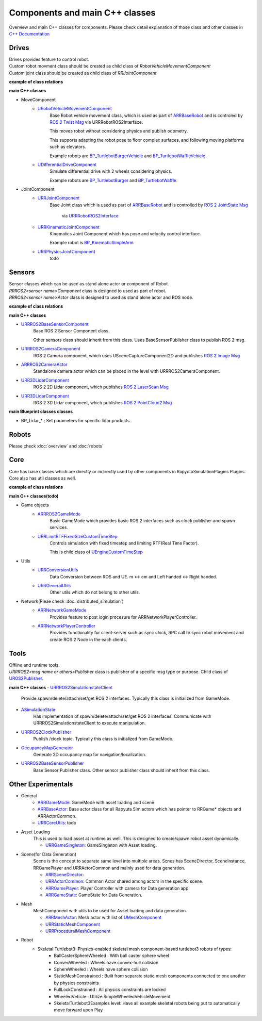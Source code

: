 Components and main C++ classes
===============================
Overview and main C++ classes for components. 
Please check detail explanation of those class and other classes in `C++ Documentation <doxygen_generated/html/index.html>`_

Drives
------

| Drives provides feature to control robot. 
| Custom robot movment class should be created as child class of *RobotVehicleMovementComponent*
| Custom joint class should be created as child class of *RRJointComponent*

**example of class relations**

.. image:: doxygen_generated/html/dd/d32/class_u_differential_drive_component__inherit__graph.png

.. image:: doxygen_generated/html/db/dc5/class_u_r_r_joint_component__inherit__graph.png

**main C++ classes**

- MoveComponent 
    - `URobotVehicleMovementComponent <doxygen_generated/html/d7/d01/class_u_robot_vehicle_movement_component.html>`_
        Base Robot vehicle movement class, which is used as part of 
        `ARRBaseRobot <doxygen_generated/html/df/d13/class_a_r_r_base_robot.html>`_ and is controled by 
        `ROS 2 Twist Msg <https://docs.ros2.org/galactic/api/geometry_msgs/msg/Twist.html>`_ 
        via URRRobotROS2Interface. 

        This moves robot without considering physics and publish odometry. 

        This supports adapting the robot pose to floor complex surfaces, and following moving platforms such as elevators.

        Example robots are `BP_TurtlebotBurgerVehicle <https://github.com/rapyuta-robotics/RapyutaSimulationPlugins/blob/devel/Content/Robots/Turtlebot3/Kinematics/BP_TurtlebotBurgerVehicle.uasset>`_
        and `BP_TurtlebotWaffleVehicle <https://github.com/rapyuta-robotics/RapyutaSimulationPlugins/blob/devel/Content/Robots/Turtlebot3/Kinematics/BP_TurtlebotWaffleVehicle.uasset>`_.

    - `UDifferentialDriveComponent <doxygen_generated/html/db/df5/class_u_differential_drive_component.html>`_
        Simulate differential drive with 2 wheels considering physics.

        Example robots are 
        `BP_TurtlebotBurger <https://github.com/rapyuta-robotics/RapyutaSimulationPlugins/blob/devel/Content/Robots/Turtlebot3/Physics/BP_TurtlebotBurger.uasset>`_
        and `BP_TurtlebotWaffle <https://github.com/rapyuta-robotics/RapyutaSimulationPlugins/blob/devel/Content/Robots/Turtlebot3/Physics/BP_TurtlebotWaffle.uasset>`_.


- JointComponent
    - `URRJointComponent <doxygen_generated/html/de/dfa/class_u_r_r_joint_component.html>`_
        Base Joint class which is used as part of 
        `ARRBaseRobot <doxygen_generated/html/df/d13/class_a_r_r_base_robot.html>`_ and is controlled by 
        `ROS 2 JointState Msg <https://docs.ros2.org/galactic/api/sensor_msgs/msg/JointState.html>`_
         via `URRRobotROS2Interface <doxygen_generated/html/d6/d64/class_u_r_r_robot_r_o_s2_interface.html>`_ 

    - `URRKinematicJointComponent <doxygen_generated/html/d2/d69/class_u_r_r_kinematic_joint_component.html>`_
        Kinematics Joint Component which has pose and velocity control interface. 

        Example robot is 
        `BP_KinematicSimpleArm <https://github.com/rapyuta-robotics/RapyutaSimulationPlugins/blob/devel/Content/Robots/SampleArm/BP_KinematicSimpleArm.uasset>`_


    - `URRPhysicsJointComponent <doxygen_generated/html/da/dfb/class_u_r_r_physics_joint_component.html>`_
        todo

Sensors
-------

| Sensor classes which can be used as stand alone actor or component of Robot.
| *RRROS2<sensor name>Component* class is designed to used as part of robot.
| *RRROS2<sensor name>Actor* class is designed to used as stand alone actor and ROS node.

**example of class relations**

.. image:: doxygen_generated/html/dd/da7/class_a_r_r_r_o_s2_camera_actor__coll__graph.png

**main C++ classes**

- `URRROS2BaseSensorComponent <doxygen_generated/html/d0/d58/class_u_r_r_r_o_s2_base_sensor_component.html>`_
    Base ROS 2 Sensor Component class. 
    
    Other sensors class should inherit from this class. Uses BaseSensorPublisher class to publish ROS 2 msg.

- `URRROS2CameraComponent <doxygen_generated/html/d9/d91/class_u_r_r_r_o_s2_camera_component.html>`_
    ROS 2 Camera component, which uses USceneCaptureComponent2D and publishes
    `ROS 2 Image Msg <https://docs.ros2.org/galactic/api/sensor_msgs/msg/Image.html>`_

- `ARRROS2CameraActor  <doxygen_generated/html/d2/d18/class_a_r_r_r_o_s2_camera_actor.html>`_
    Standalone camera actor which can be placed in the level with URRROS2CameraComponent.

- `URR2DLidarComponent  <doxygen_generated/html/d4/d87/class_u_r_r2_d_lidar_component.html>`_
    ROS 2 2D Lidar component, which publishes `ROS 2 LaserScan Msg <https://docs.ros2.org/galactic/api/sensor_msgs/msg/LaserScan.html>`_

- `URR3DLidarComponent  <doxygen_generated/html/db/d5b/class_u_r_r3_d_lidar_component.html>`_
    ROS 2 3D Lidar component, which publishes `ROS 2 PointCloud2 Msg <https://docs.ros2.org/galactic/api/sensor_msgs/msg/PointCloud2.html>`_


**main Blueprint classes classes**

- BP_Lidar_* : Set parameters for specific lidar products.

Robots
------
Please check :doc:`overview` and :doc:`robots`

Core
----

| Core has base classes which are directly or indirectly used by other components in RapyutaSimulationPlugins Plugins.
| Core also has util classes as well. 
**example of class relations**

.. image:: doxygen_generated/html/de/d5e/class_a_r_r_r_o_s2_game_mode__coll__graph.png

**main C++ classes(todo)**

- Game objects
    - `ARRROS2GameMode <doxygen_generated/html/dc/dfa/class_a_r_r_r_o_s2_game_mode.html>`_
        Basic GameMode which provides basic ROS 2 interfaces such as clock publisher and spawn services.

    - `URRLimitRTFFixedSizeCustomTimeStep <doxygen_generated/html/d0/d4d/class_u_r_r_limit_r_t_f_fixed_size_custom_time_step.html>`_
        Controls simulation with fixed timestep and limiting RTF(Real Time Factor).

        This is child class of `UEngineCustomTimeStep <https://docs.unrealengine.com/4.26/en-US/API/Runtime/Engine/Engine/UEngineCustomTimeStep/>`_

- Utils
    - `URRConversionUtils <doxygen_generated/html/d4/dc1/class_u_r_r_conversion_utils.html>`_
        Data Conversion between ROS and UE. m <-> cm and Left handed <-> Right handed.
    
    - `URRGeneralUtils <doxygen_generated/html/d5/d98/class_u_r_r_general_utils.html>`_
        Other utils which do not belong to other utils.

- Network(Pleae check :doc:`distributed_simulation`)
    - `ARRNetworkGameMode <doxygen_generated/html/d0/d30/class_a_r_r_network_game_mode.html>`_
        Provides feature to post login procesure for ARRNetworkPlayerController.
    
    - `ARRNetworkPlayerController <doxygen_generated/html/db/d54/class_a_r_r_network_player_controller.html>`_
        Provides functionality for client-server such as sync clock, RPC call to sync robot movement and create ROS 2 Node in the each clients.

Tools
-----

| Offline and runtime tools. 
| *URRROS2<msg name or others>Publisher* class is publisher of a specific msg type or purpose. Child class of `UROS2Publisher <https://rclue.readthedocs.io/en/devel/doxygen_generated/html/d6/dd4/class_u_r_o_s2_publisher.html>`_.

**main C++ classes**
- `URRROS2SimulationstateClient <doxygen_generated/html/d7/d6a/class_u_r_r_r_o_s2_simulation_state_client.html>`_
    Provide spawn/delete/attach/set/get ROS 2 interfaces. Typically this class is initialized from GameMode.
- `ASimulationState <doxygen_generated/html/d2/dde/class_a_simulation_state.html>`_
    Has implementation of spawn/delete/attach/set/get ROS 2 interfaces. Communicate with URRROS2SimulationstateClient to execute manipulation.
- `URRROS2ClockPublisher <doxygen_generated/html/d5/dc2/class_u_r_r_r_o_s2_clock_publisher.html>`_
    Publish /clock topic. Typically this class is initialized from GameMode.
- `OccupancyMapGenerator <doxygen_generated/html/d2/dde/class_a_occupancy_map_generator.html>`_
    Generate 2D occupancy map for navigation/localization.
- `URRROS2BaseSensorPublisher <doxygen_generated/html/d5/d69/class_u_r_r_r_o_s2_base_sensor_publisher.html>`_
    Base Sensor Publisher class. Other sensor publisher class should inherit from this class.

Other Experimentals
-------------------

- General
    - `ARRGameMode <doxygen_generated/html/d1/dbb/class_a_r_r_game_mode.html>`_: GameMode with asset loading and scene
    - `ARRBaseActor <doxygen_generated/html/d9/d3d/class_a_r_r_base_actor.html>`_: Base actor class for all Rapyuta Sim actors which has pointer to RRGame* objects and ARRActorCommon.
    - `URRCoreUtils <doxygen_generated/html/de/db6/class_u_r_r_core_utils.html>`_: todo

- Asset Loading
    This is used to load asset at runtime as well. This is designed to create/spawn robot asset dynamically.
    
    - `URRGameSingleton <doxygen_generated/html/d8/def/class_u_r_r_game_singleton.html>`_:  GameSingleton with Asset loading.

- Scene(for Data Generation)
    Scene is the concept to separate same level into multiple areas.
    Scnes has SceneDirector, SceneInstance, RRGamePlayer and URRActorCommon and mainly used for data generation.

    - `ARRSceneDirector <doxygen_generated/html/d6/d2f/class_a_r_r_scene_director.html>`_: 
    - `URRActorCommon <doxygen_generated/html/df/d29/class_u_r_r_actor_common.html>`_: Common Actor shared among actors in the specific scene.
    - `ARRGamePlayer <doxygen_generated/html/d5/d01/class_a_r_r_game_state.html>`_: Player Controller with camera for Data generation app
    - `ARRGameState <doxygen_generated/html/d5/d01/class_a_r_r_game_state.html>`_: GameState for Data Generation.

- Mesh
    MeshComponent with utils to be used for Asset loading and data generation.

    - `ARRMeshActor <doxygen_generated/html/dd/de7/class_a_r_r_mesh_actor.html>`_: Mesh actor with list of `UMeshComponent <https://docs.unrealengine.com/5.1/en-US/API/Runtime/Engine/Components/UMeshComponent/>`_
    - `URRStaticMeshComponent <doxygen_generated/html/d5/d36/class_u_r_r_static_mesh_component.html>`_
    - `URRProceduralMeshComponent <doxygen_generated/html/dc/d1a/class_u_r_r_procedural_mesh_component.html>`_

- Robot
    - Skeletal Turtlebot3: Physics-enabled skeletal mesh component-based turtlebot3 robots of types: 
        - BallCasterSphereWheeled : With ball caster sphere wheel
        - ConvexWheeled : Wheels have convex-hull collision
        - SphereWheeled : Wheels have sphere collision
        - StaticMeshConstrained : Built from separate static mesh components connected to one another by physics constraints
        - FullLockConstrained : All physics constraints are locked
        - WheeledVehicle : Utilize SimpleWheeledVehicleMovement
        - SkeletalTurtlebot3Examples level: Have all example skeletal robots being put to automatically move forward upon Play
